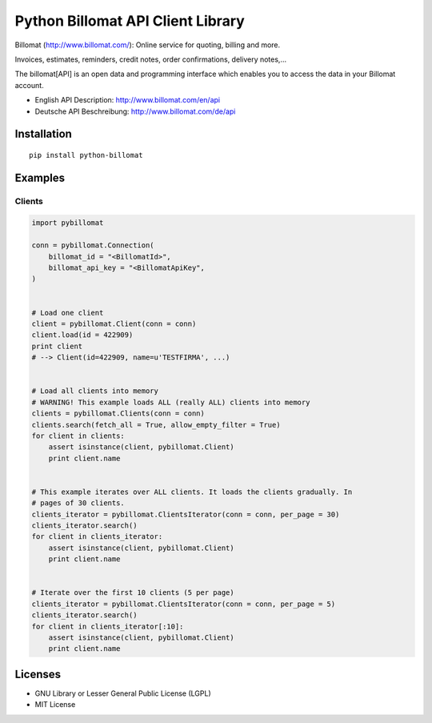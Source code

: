 ##################################
Python Billomat API Client Library
##################################

Billomat (http://www.billomat.com/): Online service
for quoting, billing and more.

Invoices, estimates, reminders, credit notes, order confirmations,
delivery notes,...

The billomat[API] is an open data and programming interface which
enables you to access the data in your Billomat account.

- English API Description: http://www.billomat.com/en/api
- Deutsche API Beschreibung: http://www.billomat.com/de/api


============
Installation
============

::

    pip install python-billomat


========
Examples
========

-------
Clients
-------

.. code:: python


    import pybillomat

    conn = pybillomat.Connection(
        billomat_id = "<BillomatId>",
        billomat_api_key = "<BillomatApiKey",
    )


    # Load one client
    client = pybillomat.Client(conn = conn)
    client.load(id = 422909)
    print client
    # --> Client(id=422909, name=u'TESTFIRMA', ...)


    # Load all clients into memory
    # WARNING! This example loads ALL (really ALL) clients into memory
    clients = pybillomat.Clients(conn = conn)
    clients.search(fetch_all = True, allow_empty_filter = True)
    for client in clients:
        assert isinstance(client, pybillomat.Client)
        print client.name


    # This example iterates over ALL clients. It loads the clients gradually. In
    # pages of 30 clients.
    clients_iterator = pybillomat.ClientsIterator(conn = conn, per_page = 30)
    clients_iterator.search()
    for client in clients_iterator:
        assert isinstance(client, pybillomat.Client)
        print client.name


    # Iterate over the first 10 clients (5 per page)
    clients_iterator = pybillomat.ClientsIterator(conn = conn, per_page = 5)
    clients_iterator.search()
    for client in clients_iterator[:10]:
        assert isinstance(client, pybillomat.Client)
        print client.name


========
Licenses
========

- GNU Library or Lesser General Public License (LGPL)
- MIT License 


